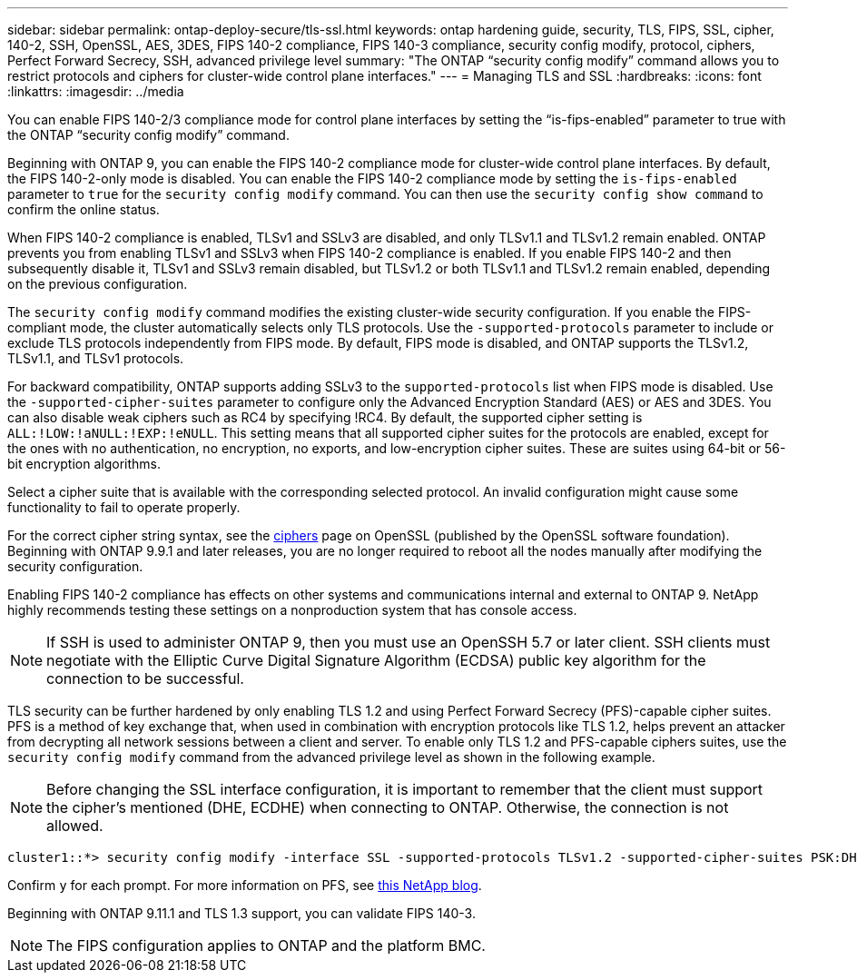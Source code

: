 ---
sidebar: sidebar
permalink: ontap-deploy-secure/tls-ssl.html
keywords: ontap hardening guide, security, TLS, FIPS, SSL, cipher, 140-2, SSH, OpenSSL, AES, 3DES, FIPS 140-2 compliance, FIPS 140-3 compliance, security config modify, protocol, ciphers, Perfect Forward Secrecy, SSH, advanced privilege level
summary: "The ONTAP “security config modify” command allows you to restrict protocols and ciphers for cluster-wide control plane interfaces."
---
= Managing TLS and SSL
:hardbreaks:
:icons: font
:linkattrs:
:imagesdir: ../media

[.lead]
You can enable FIPS 140-2/3 compliance mode for control plane interfaces by setting the “is-fips-enabled” parameter to true with the ONTAP “security config modify” command.

Beginning with ONTAP 9, you can enable the FIPS 140-2 compliance mode for cluster-wide control plane interfaces. By default, the FIPS 140-2-only mode is disabled. You can enable the FIPS 140-2 compliance mode by setting the `is-fips-enabled` parameter to `true` for the `security config modify` command. You can then use the `security config show command` to confirm the online status.

When FIPS 140-2 compliance is enabled, TLSv1 and SSLv3 are disabled, and only TLSv1.1 and TLSv1.2 remain enabled. ONTAP prevents you from enabling TLSv1 and SSLv3 when FIPS 140-2 compliance is enabled. If you enable FIPS 140-2 and then subsequently disable it, TLSv1 and SSLv3 remain disabled, but TLSv1.2 or both TLSv1.1 and TLSv1.2 remain enabled, depending on the previous configuration.

The `security config modify` command modifies the existing cluster-wide security configuration. If you enable the FIPS-compliant mode, the cluster automatically selects only TLS protocols. Use the `-supported-protocols` parameter to include or exclude TLS protocols independently from FIPS mode. By default, FIPS mode is disabled, and ONTAP supports the TLSv1.2, TLSv1.1, and TLSv1 protocols.

For backward compatibility, ONTAP supports adding SSLv3 to the `supported-protocols` list when FIPS mode is disabled. Use the `-supported-cipher-suites` parameter to configure only the Advanced Encryption Standard (AES) or AES and 3DES. You can also disable weak ciphers such as RC4 by specifying !RC4. By default, the supported cipher setting is `ALL:!LOW:!aNULL:!EXP:!eNULL`. This setting means that all supported cipher suites for the protocols are enabled, except for the ones with no authentication, no encryption, no exports, and low-encryption cipher suites. These are suites using 64-bit or 56-bit encryption algorithms.

Select a cipher suite that is available with the corresponding selected protocol. An invalid configuration might cause some functionality to fail to operate properly.

For the correct cipher string syntax, see the link:https://www.openssl.org/docs/man1.1.1/man1/ciphers.html[ciphers^] page on OpenSSL (published by the OpenSSL software foundation). Beginning with ONTAP 9.9.1 and later releases, you are no longer required to reboot all the nodes manually after modifying the security configuration.

Enabling FIPS 140-2 compliance has effects on other systems and communications internal and external to ONTAP 9. NetApp highly recommends testing these settings on a nonproduction system that has console access.

NOTE: If SSH is used to administer ONTAP 9, then you must use an OpenSSH 5.7 or later client. SSH clients must negotiate with the Elliptic Curve Digital Signature Algorithm (ECDSA) public key algorithm for the connection to be successful.

TLS security can be further hardened by only enabling TLS 1.2 and using Perfect Forward Secrecy (PFS)-capable cipher suites. PFS is a method of key exchange that, when used in combination with encryption protocols like TLS 1.2, helps prevent an attacker from decrypting all network sessions between a client and server. To enable only TLS 1.2 and PFS-capable ciphers suites, use the `security config modify` command from the advanced privilege level as shown in the following example.

NOTE: Before changing the SSL interface configuration, it is important to remember that the client must support the cipher's mentioned (DHE, ECDHE) when connecting to ONTAP. Otherwise, the connection is not allowed.

----
cluster1::*> security config modify -interface SSL -supported-protocols TLSv1.2 -supported-cipher-suites PSK:DHE:ECDHE:!LOW:!aNULL:!EXP:!eNULL:!3DES:!kDH:!kECDH
----

Confirm `y` for each prompt. For more information on PFS, see link:https://blog.netapp.com/protecting-your-data-perfect-forward-secrecy-pfs-with-netapp-ontap/[this NetApp blog^].

Beginning with ONTAP 9.11.1 and TLS 1.3 support, you can validate FIPS 140-3.

NOTE: The FIPS configuration applies to ONTAP and the platform BMC.
